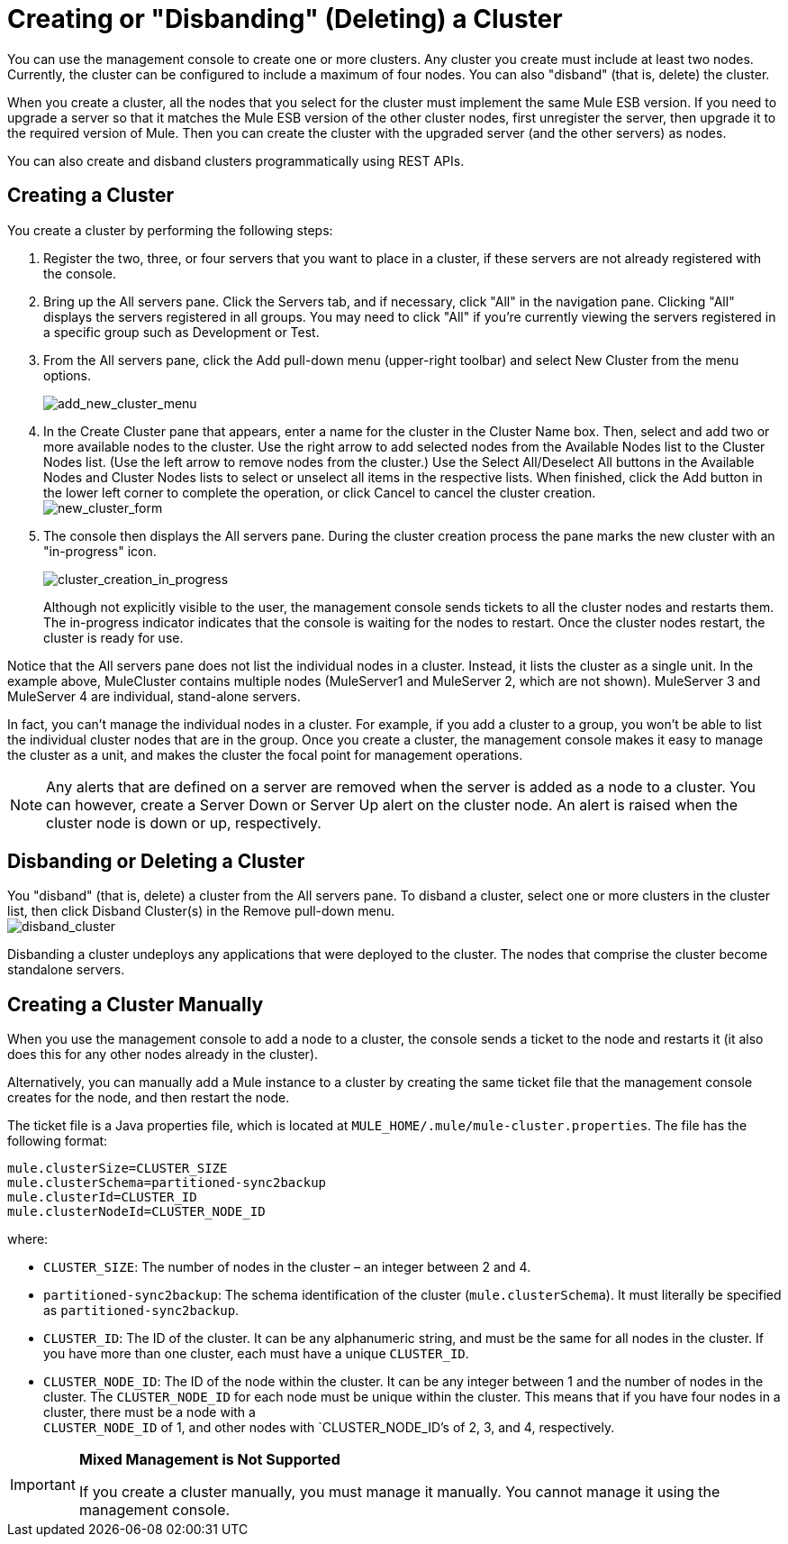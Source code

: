 = Creating or "Disbanding" (Deleting) a Cluster

You can use the management console to create one or more clusters. Any cluster you create must include at least two nodes. Currently, the cluster can be configured to include a maximum of four nodes. You can also "disband" (that is, delete) the cluster.

[NOTES]
When you create a cluster, all the nodes that you select for the cluster must implement the same Mule ESB version. If you need to upgrade a server so that it matches the Mule ESB version of the other cluster nodes, first unregister the server, then upgrade it to the required version of Mule. Then you can create the cluster with the upgraded server (and the other servers) as nodes.

You can also create and disband clusters programmatically using REST APIs.

== Creating a Cluster

You create a cluster by performing the following steps:

. Register the two, three, or four servers that you want to place in a cluster, if these servers are not already registered with the console.
. Bring up the All servers pane. Click the Servers tab, and if necessary, click "All" in the navigation pane. Clicking "All" displays the servers registered in all groups. You may need to click "All" if you're currently viewing the servers registered in a specific group such as Development or Test.
. From the All servers pane, click the Add pull-down menu (upper-right toolbar) and select New Cluster from the menu options.
+
image:add_new_cluster_menu.png[add_new_cluster_menu]

. In the Create Cluster pane that appears, enter a name for the cluster in the Cluster Name box. Then, select and add two or more available nodes to the cluster. Use the right arrow to add selected nodes from the Available Nodes list to the Cluster Nodes list. (Use the left arrow to remove nodes from the cluster.) Use the Select All/Deselect All buttons in the Available Nodes and Cluster Nodes lists to select or unselect all items in the respective lists. When finished, click the Add button in the lower left corner to complete the operation, or click Cancel to cancel the cluster creation. +
 image:new_cluster_form.png[new_cluster_form]

. The console then displays the All servers pane. During the cluster creation process the pane marks the new cluster with an "in-progress" icon.
+
image:cluster_creation_in_progress.png[cluster_creation_in_progress]
+
Although not explicitly visible to the user, the management console sends tickets to all the cluster nodes and restarts them. The in-progress indicator indicates that the console is waiting for the nodes to restart. Once the cluster nodes restart, the cluster is ready for use.

Notice that the All servers pane does not list the individual nodes in a cluster. Instead, it lists the cluster as a single unit. In the example above, MuleCluster contains multiple nodes (MuleServer1 and MuleServer 2, which are not shown). MuleServer 3 and MuleServer 4 are individual, stand-alone servers.

In fact, you can't manage the individual nodes in a cluster. For example, if you add a cluster to a group, you won't be able to list the individual cluster nodes that are in the group. Once you create a cluster, the management console makes it easy to manage the cluster as a unit, and makes the cluster the focal point for management operations.

[NOTE]
Any alerts that are defined on a server are removed when the server is added as a node to a cluster. You can however, create a Server Down or Server Up alert on the cluster node. An alert is raised when the cluster node is down or up, respectively.

== Disbanding or Deleting a Cluster

You "disband" (that is, delete) a cluster from the All servers pane. To disband a cluster, select one or more clusters in the cluster list, then click Disband Cluster(s) in the Remove pull-down menu. +
 image:disband_cluster.png[disband_cluster]

Disbanding a cluster undeploys any applications that were deployed to the cluster. The nodes that comprise the cluster become standalone servers.

== Creating a Cluster Manually

When you use the management console to add a node to a cluster, the console sends a ticket to the node and restarts it (it also does this for any other nodes already in the cluster).

Alternatively, you can manually add a Mule instance to a cluster by creating the same ticket file that the management console creates for the node, and then restart the node.

The ticket file is a Java properties file, which is located at `MULE_HOME/.mule/mule-cluster.properties`. The file has the following format:

[source, code, linenums]
----
mule.clusterSize=CLUSTER_SIZE
mule.clusterSchema=partitioned-sync2backup
mule.clusterId=CLUSTER_ID
mule.clusterNodeId=CLUSTER_NODE_ID
----

where:

* `CLUSTER_SIZE`: The number of nodes in the cluster – an integer between 2 and 4.
* `partitioned-sync2backup`: The schema identification of the cluster (`mule.clusterSchema`). It must literally be specified as `partitioned-sync2backup`.
* `CLUSTER_ID`: The ID of the cluster. It can be any alphanumeric string, and must be the same for all nodes in the cluster. If you have more than one cluster, each must have a unique `CLUSTER_ID`.
* `CLUSTER_NODE_ID`: The ID of the node within the cluster. It can be any integer between 1 and the number of nodes in the cluster. The `CLUSTER_NODE_ID` for each node must be unique within the cluster. This means that if you have four nodes in a cluster, there must be a node with a +
 `CLUSTER_NODE_ID` of 1, and other nodes with `CLUSTER_NODE_ID`'s of 2, 3, and 4, respectively.

[IMPORTANT]
====
*Mixed Management is Not Supported*

If you create a cluster manually, you must manage it manually. You cannot manage it using the management console.
====
